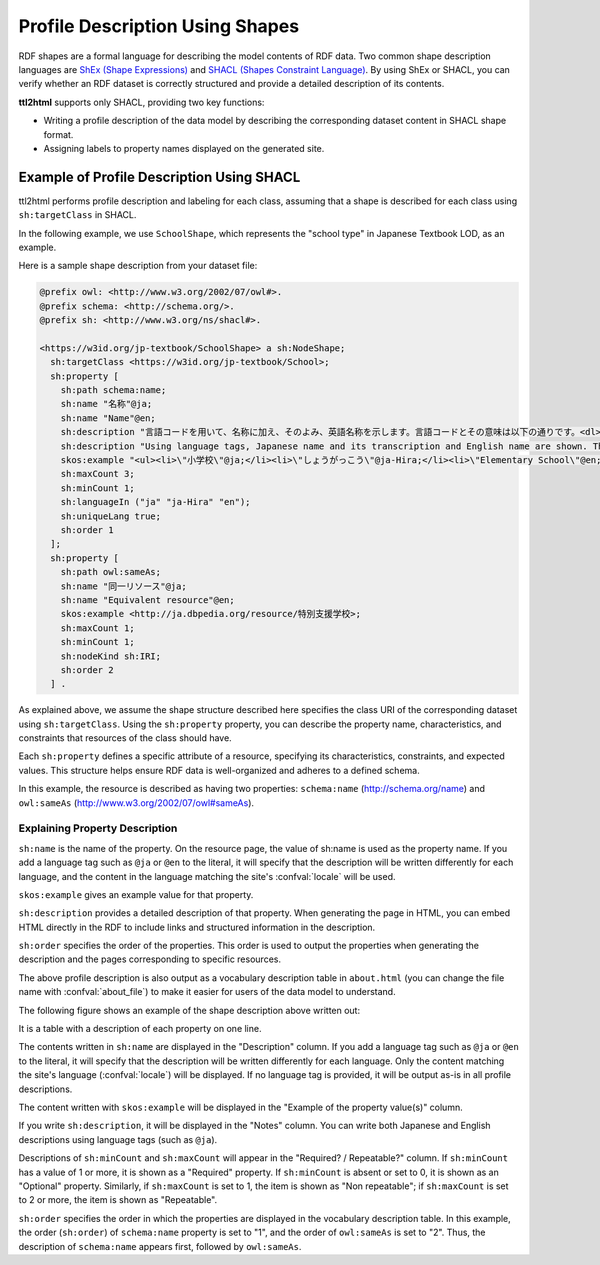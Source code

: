 Profile Description Using Shapes
================================

RDF shapes are a formal language for describing the model contents of RDF data. Two common shape description languages are `ShEx (Shape Expressions) <https://shex.io/>`_ and `SHACL (Shapes Constraint Language) <https://www.w3.org/TR/shacl/>`_.
By using ShEx or SHACL, you can verify whether an RDF dataset is correctly structured and provide a detailed description of its contents.

**ttl2html** supports only SHACL, providing two key functions:

* Writing a profile description of the data model by describing the corresponding dataset content in SHACL shape format.

* Assigning labels to property names displayed on the generated site.

Example of Profile Description Using SHACL
------------------------------------------

ttl2html performs profile description and labeling for each class, assuming that a shape is described for each class using ``sh:targetClass`` in SHACL.

In the following example, we use ``SchoolShape``, which represents the "school type" in Japanese Textbook LOD, as an example.

Here is a sample shape description from your dataset file:

.. code-block:: turtle

  @prefix owl: <http://www.w3.org/2002/07/owl#>.
  @prefix schema: <http://schema.org/>.
  @prefix sh: <http://www.w3.org/ns/shacl#>.
  
  <https://w3id.org/jp-textbook/SchoolShape> a sh:NodeShape;
    sh:targetClass <https://w3id.org/jp-textbook/School>;
    sh:property [
      sh:path schema:name;
      sh:name "名称"@ja;
      sh:name "Name"@en;
      sh:description "言語コードを用いて、名称に加え、そのよみ、英語名称を示します。言語コードとその意味は以下の通りです。<dl><dt>@ja</dt><dd>名称（漢字表記）</dd><dt>@ja-Hira</dt><dd>名称（ひらがな表記）。名称のよみをひらがな表記で示します。</dd><dt>@en</dt><dd>英語名称</dd></dl>"@ja;
      sh:description "Using language tags, Japanese name and its transcription and English name are shown. The meanings of language tags are as follows:<dl><dt>@ja</dt><dd>Japanese name (Kanji)</dd><dt>@ja-Hira</dt><dd>Japanese name (Hiragana)</dd><dt>@en</dt><dd>English name</dd></dl>"@en;
      skos:example "<ul><li>\"小学校\"@ja;</li><li>\"しょうがっこう\"@ja-Hira;</li><li>\"Elementary School\"@en;</li></ul>";
      sh:maxCount 3;
      sh:minCount 1;
      sh:languageIn ("ja" "ja-Hira" "en");
      sh:uniqueLang true;
      sh:order 1
    ];
    sh:property [
      sh:path owl:sameAs;
      sh:name "同一リソース"@ja;
      sh:name "Equivalent resource"@en;
      skos:example <http://ja.dbpedia.org/resource/特別支援学校>;
      sh:maxCount 1;
      sh:minCount 1;
      sh:nodeKind sh:IRI;
      sh:order 2
    ] .

As explained above, we assume the shape structure described here specifies the class URI of the corresponding dataset using ``sh:targetClass``.
Using the ``sh:property`` property, you can describe the property name, characteristics, and constraints that resources of the class should have.

Each ``sh:property`` defines a specific attribute of a resource, specifying its characteristics, constraints, and expected values.
This structure helps ensure RDF data is well-organized and adheres to a defined schema.

In this example, the resource is described as having two properties: ``schema:name`` (http://schema.org/name) and ``owl:sameAs`` (http://www.w3.org/2002/07/owl#sameAs).

Explaining Property Description
^^^^^^^^^^^^^^^^^^^^^^^^^^^^^^^

``sh:name`` is the name of the property. On the resource page, the value of sh:name is used as the property name.
If you add a language tag such as ``@ja`` or ``@en`` to the literal, it will specify that the description will be written differently for each language, and the content in the language matching the site's :confval:`locale` will be used.

``skos:example`` gives an example value for that property.

``sh:description`` provides a detailed description of that property.
When generating the page in HTML, you can embed HTML directly in the RDF to include links and structured information in the description.

``sh:order`` specifies the order of the properties.
This order is used to output the properties when generating the description and the pages corresponding to specific resources.

The above profile description is also output as a vocabulary description table in ``about.html`` (you can change the file name with :confval:`about_file`) to make it easier for users of the data model to understand.

The following figure shows an example of the shape description above written out:

.. image:: shape-school.png

It is a table with a description of each property on one line.

The contents written in ``sh:name`` are displayed in the "Description" column.
If you add a language tag such as ``@ja`` or ``@en`` to the literal, it will specify that the description will be written differently for each language. Only the content matching the site's language (:confval:`locale`) will be displayed.
If no language tag is provided, it will be output as-is in all profile descriptions.

The content written with ``skos:example`` will be displayed in the "Example of the property value(s)" column.

If you write ``sh:description``, it will be displayed in the "Notes" column.
You can write both Japanese and English descriptions using language tags (such as ``@ja``).

Descriptions of ``sh:minCount`` and ``sh:maxCount`` will appear in the "Required? / Repeatable?" column.
If ``sh:minCount`` has a value of 1 or more, it is shown as a "Required" property.
If ``sh:minCount`` is absent or set to 0, it is shown as an "Optional" property.
Similarly, if ``sh:maxCount`` is set to 1, the item is shown as "Non repeatable"; if ``sh:maxCount`` is set to 2 or more, the item is shown as "Repeatable".

``sh:order`` specifies the order in which the properties are displayed in the vocabulary description table.
In this example, the order (``sh:order``) of ``schema:name`` property is set to "1", and the order of ``owl:sameAs`` is set to "2".
Thus, the description of ``schema:name`` appears first, followed by ``owl:sameAs``.
